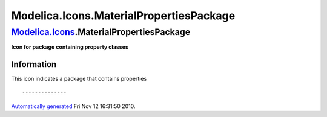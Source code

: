 ========================================
Modelica.Icons.MaterialPropertiesPackage
========================================

`Modelica.Icons <Modelica_Icons.html#Modelica.Icons>`_.MaterialPropertiesPackage
--------------------------------------------------------------------------------

**Icon for package containing property classes**

Information
~~~~~~~~~~~

::

This icon indicates a package that contains properties

::

--------------

`Automatically generated <http://www.3ds.com/>`_ Fri Nov 12 16:31:50
2010.
